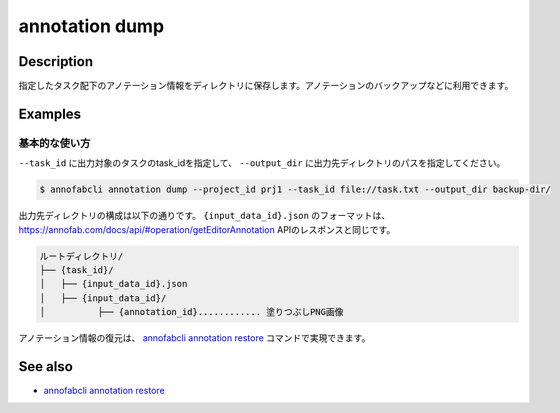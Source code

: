 ==========================================
annotation dump
==========================================

Description
=================================
指定したタスク配下のアノテーション情報をディレクトリに保存します。アノテーションのバックアップなどに利用できます。



Examples
=================================


基本的な使い方
--------------------------


``--task_id`` に出力対象のタスクのtask_idを指定して、 ``--output_dir`` に出力先ディレクトリのパスを指定してください。

.. code-block::

    $ annofabcli annotation dump --project_id prj1 --task_id file://task.txt --output_dir backup-dir/



出力先ディレクトリの構成は以下の通りです。
``{input_data_id}.json`` のフォーマットは、https://annofab.com/docs/api/#operation/getEditorAnnotation APIのレスポンスと同じです。

.. code-block::

    ルートディレクトリ/
    ├── {task_id}/
    │   ├── {input_data_id}.json
    │   ├── {input_data_id}/
    │          ├── {annotation_id}............ 塗りつぶしPNG画像



アノテーション情報の復元は、 `annofabcli annotation restore <../annotation/restore.html>`_ コマンドで実現できます。


See also
=================================
*  `annofabcli annotation restore <../annotation/restore.html>`_

